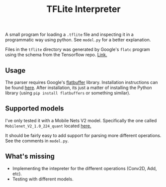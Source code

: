 #+TITLE: TFLite Interpreter

A small program for loading a ~.tflite~ file and inspecting it in a programmatic
way using python. See ~model.py~ for a better explanation.

Files in the ~tflite~ directory was generated by Google's ~flatc~ program using
the schema from the Tensorflow repo. [[https://github.com/tensorflow/tensorflow/blob/master/tensorflow/lite/schema/schema.fbs][Link.]]

** Usage

   The parser requires Google's [[https://google.github.io/flatbuffers/][flatbuffer]] library. Installation instructions
   can be found [[https://google.github.io/flatbuffers/flatbuffers_guide_building.html][here]]. After installation, its just a matter of installing the
   Python library (using ~pip install flatbuffers~ or something similar).

** Supported models

   I've only tested it with a Mobile Nets V2 model. Specifically the one called
   ~Mobilenet_V2_1.0_224_quant~ located [[https://github.com/tensorflow/tensorflow/blob/master/tensorflow/lite/g3doc/models.md#image-classification-quantized-models][here.]]

   It should be fairly easy to add support for parsing more different
   operations. See the comments in ~model.py~.

** What's missing
   - Implementing the intepreter for the different operations (Conv2D, Add,
     etc).
   - Testing with different models.
